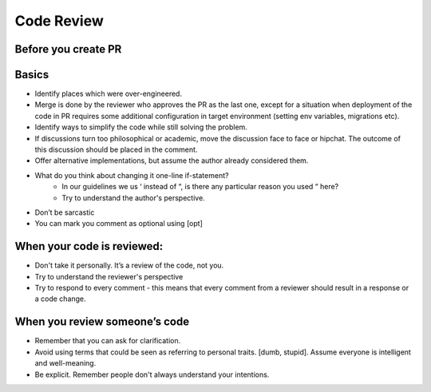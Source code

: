 Code Review
======


Before you create PR
-----------------
Basics
-----------------
- Identify places which were over-engineered.
- Merge is done by the reviewer who approves the PR as the last one, except for a situation when deployment of the code in PR requires some additional configuration in target environment (setting env variables, migrations etc).
- Identify ways to simplify the code while still solving the problem.
- If discussions turn too philosophical or academic, move the discussion face to face or hipchat. The outcome of this discussion should be placed in the comment.
- Offer alternative implementations, but assume the author already considered them.
- What do you think about changing it one-line if-statement?
    - In our guidelines we us ‘ instead of “, is there any particular reason you used “ here?
    - Try to understand the author's perspective.
- Don’t be sarcastic
- You can mark you comment as optional using [opt]

When your code is reviewed:
-----------------
- Don't take it personally. It’s a review of the code, not you.
- Try to understand the reviewer's perspective
- Try to respond to every comment - this means that every comment from a reviewer should result in a response or a code change.

When you review someone’s code
-----------------
- Remember that you can ask for clarification.
- Avoid using terms that could be seen as referring to personal traits. [dumb, stupid]. Assume everyone is intelligent and well-meaning.
- Be explicit. Remember people don't always understand your intentions.
